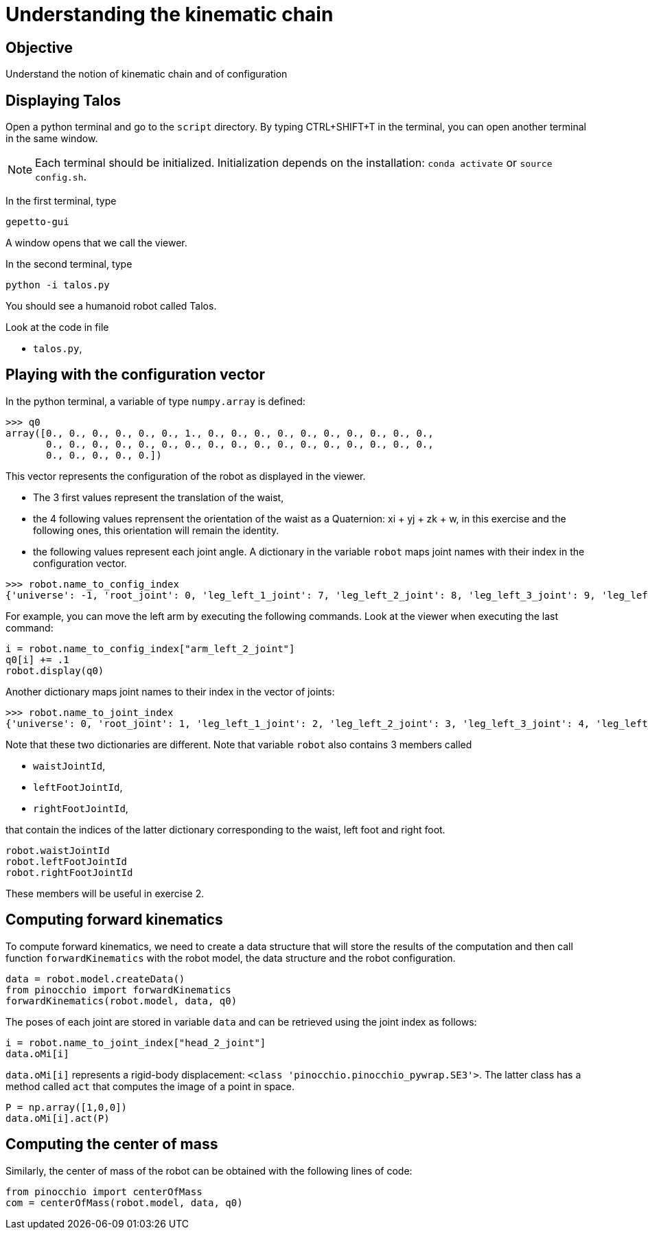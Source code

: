 Understanding the kinematic chain
=================================

Objective
---------
Understand the notion of kinematic chain and of configuration

Displaying Talos
----------------
Open a python terminal and go to the `script` directory.
By typing CTRL+SHIFT+T in the terminal, you can open another terminal in the
same window.

NOTE: Each terminal should be initialized. Initialization depends on the installation: `conda activate` or `source config.sh`.

In the first terminal, type
[source,sh]
----
gepetto-gui
----
A window opens that we call the viewer.

In the second terminal, type
[source,python]
----
python -i talos.py
----

You should see a humanoid robot called Talos.

Look at the code in file

* +talos.py+,

Playing with the configuration vector
-------------------------------------

In the python terminal, a variable of type `numpy.array` is defined:
[source,python]
----
>>> q0
array([0., 0., 0., 0., 0., 0., 1., 0., 0., 0., 0., 0., 0., 0., 0., 0., 0.,
       0., 0., 0., 0., 0., 0., 0., 0., 0., 0., 0., 0., 0., 0., 0., 0., 0.,
       0., 0., 0., 0., 0.])
----

This vector represents the configuration of the robot as displayed in the viewer.

* The 3 first values represent the translation of the waist,
* the 4 following values reprensent the orientation of the waist as a Quaternion: xi + yj + zk + w,
 in this exercise and the following ones, this orientation will remain the identity.
* the following values represent each joint angle. A dictionary in the variable `robot` maps
joint names with their index in the configuration vector.

[source,python]
----
>>> robot.name_to_config_index
{'universe': -1, 'root_joint': 0, 'leg_left_1_joint': 7, 'leg_left_2_joint': 8, 'leg_left_3_joint': 9, 'leg_left_4_joint': 10, 'leg_left_5_joint': 11, 'leg_left_6_joint': 12, 'leg_right_1_joint': 13, 'leg_right_2_joint': 14, 'leg_right_3_joint': 15, 'leg_right_4_joint': 16, 'leg_right_5_joint': 17, 'leg_right_6_joint': 18, 'torso_1_joint': 19, 'torso_2_joint': 20, 'arm_left_1_joint': 21, 'arm_left_2_joint': 22, 'arm_left_3_joint': 23, 'arm_left_4_joint': 24, 'arm_left_5_joint': 25, 'arm_left_6_joint': 26, 'arm_left_7_joint': 27, 'gripper_left_joint': 28, 'arm_right_1_joint': 29, 'arm_right_2_joint': 30, 'arm_right_3_joint': 31, 'arm_right_4_joint': 32, 'arm_right_5_joint': 33, 'arm_right_6_joint': 34, 'arm_right_7_joint': 35, 'gripper_right_joint': 36, 'head_1_joint': 37, 'head_2_joint': 38}
----

For example, you can move the left arm by executing the following commands. Look at the viewer when executing the last command:

[source,python]
----
i = robot.name_to_config_index["arm_left_2_joint"]
q0[i] += .1
robot.display(q0)
----

Another dictionary maps joint names to their index in the vector of joints:

[source,python]
----
>>> robot.name_to_joint_index
{'universe': 0, 'root_joint': 1, 'leg_left_1_joint': 2, 'leg_left_2_joint': 3, 'leg_left_3_joint': 4, 'leg_left_4_joint': 5, 'leg_left_5_joint': 6, 'leg_left_6_joint': 7, 'leg_right_1_joint': 8, 'leg_right_2_joint': 9, 'leg_right_3_joint': 10, 'leg_right_4_joint': 11, 'leg_right_5_joint': 12, 'leg_right_6_joint': 13, 'torso_1_joint': 14, 'torso_2_joint': 15, 'arm_left_1_joint': 16, 'arm_left_2_joint': 17, 'arm_left_3_joint': 18, 'arm_left_4_joint': 19, 'arm_left_5_joint': 20, 'arm_left_6_joint': 21, 'arm_left_7_joint': 22, 'gripper_left_joint': 23, 'arm_right_1_joint': 24, 'arm_right_2_joint': 25, 'arm_right_3_joint': 26, 'arm_right_4_joint': 27, 'arm_right_5_joint': 28, 'arm_right_6_joint': 29, 'arm_right_7_joint': 30, 'gripper_right_joint': 31, 'head_1_joint': 32, 'head_2_joint': 33}
----

Note that these two dictionaries are different. Note that variable `robot` also contains 3 members
called

* `waistJointId`,
* `leftFootJointId`,
* `rightFootJointId`,

that contain the indices of the latter dictionary corresponding to the waist, left foot and right
foot.

[source,python]
----
robot.waistJointId
robot.leftFootJointId
robot.rightFootJointId
----
These members will be useful in exercise 2.

Computing forward kinematics
----------------------------

To compute forward kinematics, we need to create a data structure that will store the results of the
computation and then call function `forwardKinematics` with the robot model, the data structure and
the robot configuration.

[source,python]
----
data = robot.model.createData()
from pinocchio import forwardKinematics
forwardKinematics(robot.model, data, q0)
----
The poses of each joint are stored in variable `data` and can be retrieved using the joint index
as follows:

[source,python]
----
i = robot.name_to_joint_index["head_2_joint"]
data.oMi[i]
----

`data.oMi[i]` represents a rigid-body displacement: `<class 'pinocchio.pinocchio_pywrap.SE3'>`.
The latter class has a method called `act` that computes the image of a point in space.

[source,python]
----
P = np.array([1,0,0])
data.oMi[i].act(P)
----

Computing the center of mass
----------------------------

Similarly, the center of mass of the robot can be obtained with the following lines of code:

[source,python]
----
from pinocchio import centerOfMass
com = centerOfMass(robot.model, data, q0)
----